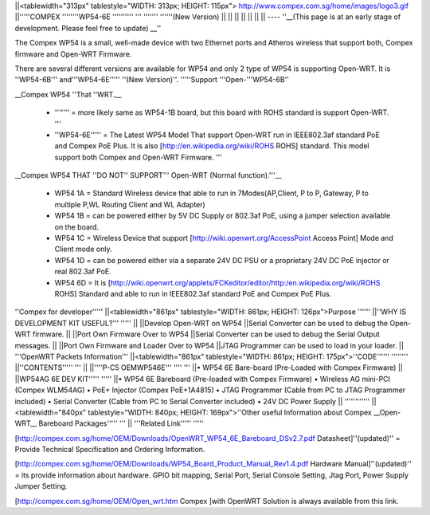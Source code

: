 ||<tablewidth="313px" tablestyle="WIDTH: 313px; HEIGHT: 115px"> http://www.compex.com.sg/home/images/logo3.gif ||'''''COMPEX ''''''''WP54-6E '''''''''' ''' ''''''' ''''''(New Version) ||
|| || ||
|| || ||
----
''__(This page is at an early stage of development. Please feel free to update) __''

The Compex WP54 is a small, well-made device with two Ethernet ports and Atheros wireless that support both, Compex firmware and Open-WRT Firmware.

There are several different versions are available for WP54 and only 2 type of WP54 is supporting Open-WRT. It is ''WP54-6B''' and'''WP54-6E''''' ''(New Version)''. '''''Support '''Open-'''WP54-6B''

__Compex WP54 ''That ''WRT.__

 * ''''''' = more likely same as WP54-1B board, but this board with ROHS standard is support Open-WRT. '''
 * ''WP54-6E''''' = The Latest WP54 Model That support Open-WRT run in IEEE802.3af standard PoE and Compex PoE Plus. It is also [http://en.wikipedia.org/wiki/ROHS ROHS] standard. This model support both Compex and Open-WRT Firmware. '''
__Compex WP54 THAT ''DO NOT'' SUPPORT''' Open-WRT (Normal function).'''__

 * WP54 1A = Standard Wireless device that able to run in 7Modes(AP,Client, P to P, Gateway, P to multiple P,WL Routing Client and WL Adapter)
 * WP54 1B = can be powered either by 5V DC Supply or 802.3af PoE, using a jumper selection available on the board.
 * WP54 1C = Wireless Device that support [http://wiki.openwrt.org/AccessPoint Access Point] Mode and Client mode only.
 * WP54 1D = can be powered either via a separate 24V DC PSU or a proprietary 24V DC PoE injector or real 802.3af PoE.
 * WP54 6D = It is [http://wiki.openwrt.org/applets/FCKeditor/editor/http:/en.wikipedia.org/wiki/ROHS ROHS] Standard and able to run in IEEE802.3af standard PoE and Compex PoE Plus.
''Compex for developer'''''
||<tablewidth="861px" tablestyle="WIDTH: 861px; HEIGHT: 126px">Purpose '''''' ||''WHY IS DEVELOPMENT KIT USEFUL?''' ''''' ||
||Develop Open-WRT on WP54 ||Serial Converter can be used to debug the Open-WRT firmware. ||
||Port Own Firmware Over to WP54 ||Serial Converter can be used to debug the Serial Output messages. ||
||Port Own Firmware and Loader Over to WP54 ||JTAG Programmer can be used to load in your loader. ||
'''OpenWRT Packets Information'''
||<tablewidth="861px" tablestyle="WIDTH: 861px; HEIGHT: 175px">''CODE'''''' '''''''' ||''CONTENTS''''' ''' ||
||''''P-C5 OEMWP546E''' '''' ''' ||• WP54 6E Bare-board (Pre-Loaded with Compex Firmware) ||
||WP54AG 6E DEV KIT''''' ''''' ||• WP54 6E Bareboard (Pre-loaded with Compex Firmware) • Wireless AG mini-PCI (Compex WLM54AG) • PoE+ Injector (Compex PoE+1A4815) • JTAG Programmer (Cable from PC to JTAG Programmer included) • Serial Converter (Cable from PC to Serial Converter included) • 24V DC Power Supply ||
''''''''''''
||<tablewidth="840px" tablestyle="WIDTH: 840px; HEIGHT: 169px">''Other useful Information about Compex __Open-WRT__ Bareboard Packages''''' ''' ||
'''Related Link''''' '''''





[http://compex.com.sg/home/OEM/Downloads/OpenWRT_WP54_6E_Bareboard_DSv2.7.pdf Datasheet]''(updated)'' = Provide Technical Specification and Ordering Information.

[http://compex.com.sg/home/OEM/Downloads/WP54_Board_Product_Manual_Rev1.4.pdf Hardware Manual]''(updated)'' = its provide information about hardware. GPIO bit mapping, Serial Port, Serial Console Setting, Jtag Port, Power Supply Jumper Setting.

[http://compex.com.sg/home/OEM/Open_wrt.htm Compex ]with OpenWRT Solution is always available from this link.
